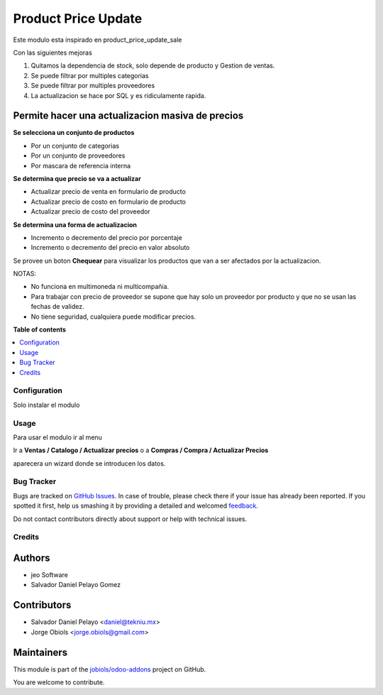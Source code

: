====================
Product Price Update
====================

.. !!!!!!!!!!!!!!!!!!!!!!!!!!!!!!!!!!!!!!!!!!!!!!!!!!!!
   !! This file is generated by oca-gen-addon-readme !!
   !! changes will be overwritten.                   !!
   !!!!!!!!!!!!!!!!!!!!!!!!!!!!!!!!!!!!!!!!!!!!!!!!!!!!

.. |badge1| image:: https://img.shields.io/badge/maturity-Production%2FStable-green.png
    :target: https://odoo-community.org/page/development-status
    :alt: Production/Stable
.. |badge2| image:: https://img.shields.io/badge/licence-AGPL--3-blue.png
    :target: http://www.gnu.org/licenses/agpl-3.0-standalone.html
    :alt: License: AGPL-3
.. |badge3| image:: https://img.shields.io/badge/github-jobiols%2Fodoo--addons-lightgray.png?logo=github
    :target: https://github.com/jobiols/odoo-addons/tree/12.0/product_price_update
    :alt: jobiols/odoo-addons

|badge1| |badge2| |badge3| 

Este modulo esta inspirado en product_price_update_sale

Con las siguientes mejoras

1. Quitamos la dependencia de stock, solo depende de producto y Gestion de ventas.
2. Se puede filtrar por multiples categorias
3. Se puede filtrar por multiples proveedores
4. La actualizacion se hace por SQL y es ridiculamente rapida.

Permite hacer una actualizacion masiva de precios
~~~~~~~~~~~~~~~~~~~~~~~~~~~~~~~~~~~~~~~~~~~~~~~~~

**Se selecciona un conjunto de productos**

- Por un conjunto de categorias
- Por un conjunto de proveedores
- Por mascara de referencia interna

**Se determina que precio se va a actualizar**

- Actualizar precio de venta en formulario de producto
- Actualizar precio de costo en formulario de producto
- Actualizar precio de costo del proveedor

**Se determina una forma de actualizacion**

- Incremento o decremento del precio por porcentaje
- Incremento o decremento del precio en valor absoluto

Se provee un boton **Chequear** para visualizar los productos que van a ser afectados por
la actualizacion.

NOTAS:

- No funciona en multimoneda ni multicompañia.
- Para trabajar con precio de proveedor se supone que hay solo un proveedor por producto y que no se usan las fechas de validez.
- No tiene seguridad, cualquiera puede modificar precios.

**Table of contents**

.. contents::
   :local:

Configuration
=============

Solo instalar el modulo

Usage
=====

Para usar el modulo ir al menu

Ir a **Ventas / Catalogo / Actualizar precios** o a **Compras / Compra / Actualizar Precios**

aparecera un wizard donde se introducen los datos.

Bug Tracker
===========

Bugs are tracked on `GitHub Issues <https://github.com/jobiols/odoo-addons/issues>`_.
In case of trouble, please check there if your issue has already been reported.
If you spotted it first, help us smashing it by providing a detailed and welcomed
`feedback <https://github.com/jobiols/odoo-addons/issues/new?body=module:%20product_price_update%0Aversion:%2012.0%0A%0A**Steps%20to%20reproduce**%0A-%20...%0A%0A**Current%20behavior**%0A%0A**Expected%20behavior**>`_.

Do not contact contributors directly about support or help with technical issues.

Credits
=======

Authors
~~~~~~~

* jeo Software
* Salvador Daniel Pelayo Gomez

Contributors
~~~~~~~~~~~~

* Salvador Daniel Pelayo <daniel@tekniu.mx>
* Jorge Obiols <jorge.obiols@gmail.com>

Maintainers
~~~~~~~~~~~

This module is part of the `jobiols/odoo-addons <https://github.com/jobiols/odoo-addons/tree/12.0/product_price_update>`_ project on GitHub.

You are welcome to contribute.
